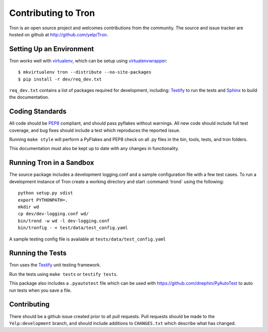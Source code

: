 .. _developing:

Contributing to Tron
====================

Tron is an open source project and welcomes contributions from the community.
The source and issue tracker are hosted on github at
http://github.com/yelp/Tron.

Setting Up an Environment
-------------------------

Tron works well with `virtualenv <http://www.virtualenv.org>`_, which can be
setup using `virtualenvwrapper
<http://www.doughellmann.com/projects/virtualenvwrapper/>`_::

    $ mkvirtualenv tron --distribute --no-site-packages
    $ pip install -r dev/req_dev.txt

``req_dev.txt`` contains a list of packages required for development, including:
`Testify <https://github.com/yelp/testify>`_ to run the tests and `Sphinx
<http://sphinx.pocoo.org/>`_ to build the documentation.

Coding Standards
----------------

All code should be `PEP8 <http://www.python.org/dev/peps/pep-0008/>`_ compliant,
and should pass pyflakes without warnings. All new code should include full
test coverage, and bug fixes should include a test which reproduces the
reported issue.

Running ``make style`` will perform a PyFlakes and PEP8 check on all .py files
in the bin, tools, tests, and tron folders.

This documentation must also be kept up to date with any changes in functionality.


Running Tron in a Sandbox
-------------------------

The source package includes a development logging.conf and a
sample configuration file with a few test cases. To run a development instance
of Tron create a working directory and start
:command:`trond` using the following::

    python setup.py sdist
    export PYTHONPATH=.
    mkdir wd
    cp dev/dev-logging.conf wd/
    bin/trond -w wd -l dev-logging.conf
    bin/tronfig - < test/data/test_config.yaml


A sample testing config file is available at ``tests/data/test_config.yaml``

Running the Tests
-----------------
Tron uses the `Testify <https://github.com/Yelp/Testify>`_ unit testing
framework.


Run the tests using ``make tests`` or ``testify tests``.

This package also includes a ``.pyautotest`` file which can be used with
https://github.com/dnephin/PyAutoTest to auto run tests when you save a file.

Contributing
------------

There should be a github issue created prior to all pull requests.  Pull requests
should be made to the ``Yelp:development`` branch, and should include additions to
``CHANGES.txt`` which describe what has changed.
